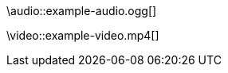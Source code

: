 // An escaped audio macro:
\audio::example-audio.ogg[]

// An escaped video macro:
\video::example-video.mp4[]

